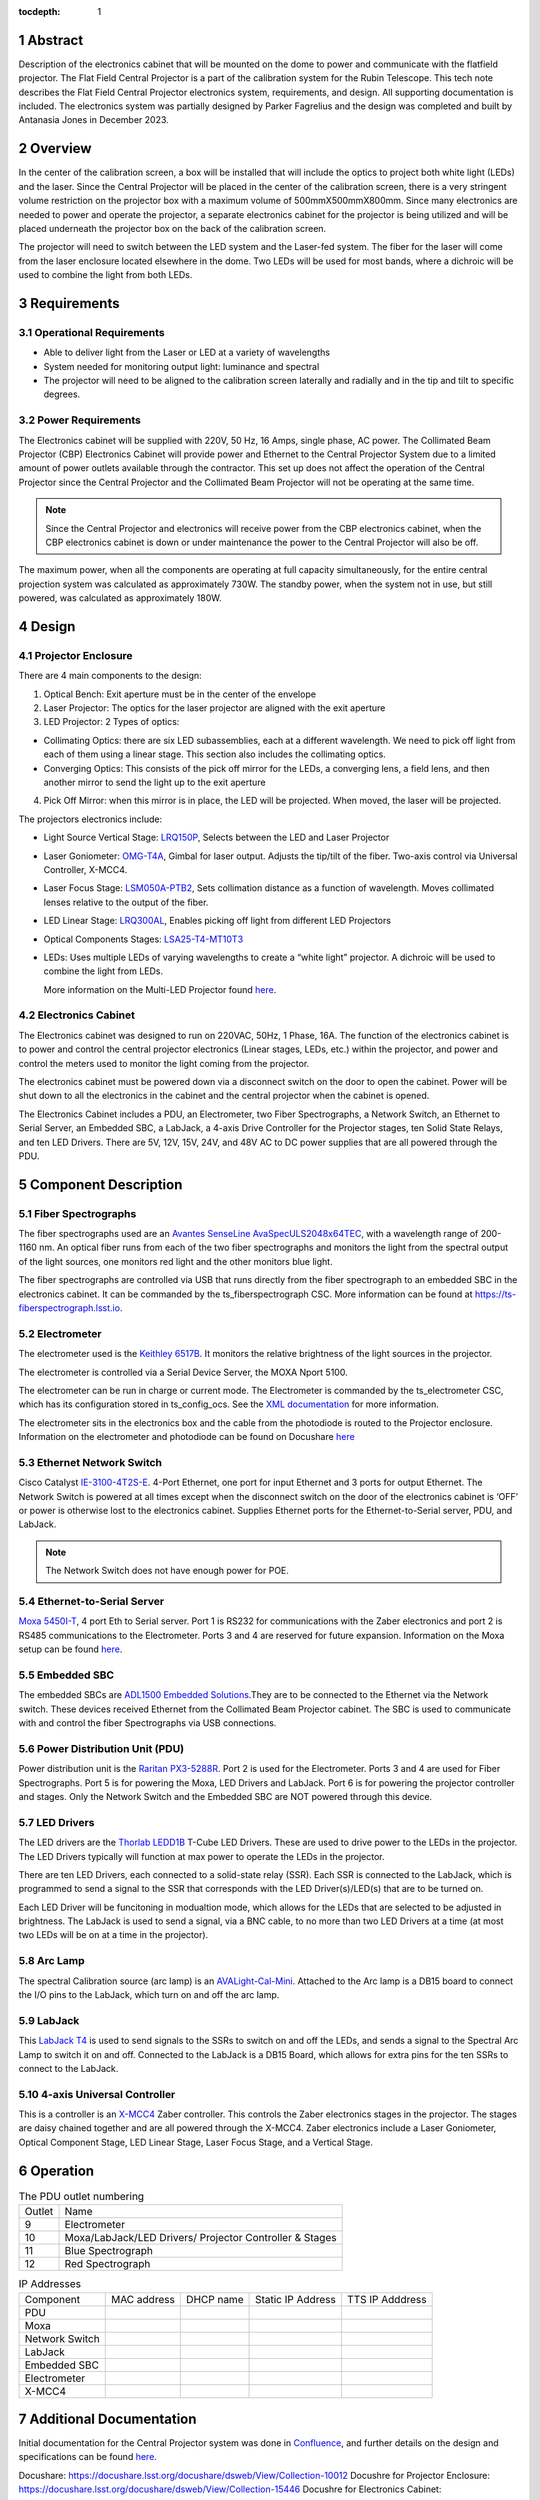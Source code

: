 :tocdepth: 1

.. sectnum::

.. Metadata such as the title, authors, and description are set in metadata.yaml

.. TODO: Delete the note below before merging new content to the main branch.


Abstract
========

Description of the electronics cabinet that will be mounted on the dome to power and communicate with the flatfield projector. The Flat Field Central Projector is a part of the calibration system for the Rubin Telescope. This tech note describes the Flat Field Central Projector electronics system, requirements, and design. All supporting documentation is included. The electronics system was partially designed by Parker Fagrelius and the design was completed and built by Antanasia Jones in December 2023. 

Overview
========

In the center of the calibration screen, a box will be installed that will include the optics to project both white light (LEDs) and the laser. Since the Central Projector will be placed in the center of the calibration screen, there is a very stringent volume restriction on the projector box with a maximum volume of 500mmX500mmX800mm. Since many electronics are needed to power and operate the projector, a separate electronics cabinet for the projector is being utilized and will be placed underneath the projector box on the back of the calibration screen. 

The projector will need to switch between the LED system and the Laser-fed system. The fiber for the laser will come from the laser enclosure located elsewhere in the dome. Two LEDs will be used for most bands, where a dichroic will be used to combine the light from both LEDs. 

.. figure:: /_static/Projector_Mounting.PNG
 :name: Projector Mounting
 :target: ../_images/Projector_Mounting.PNG
 :alt: Projector Mounting
 :scale: 50 %

Requirements
============

Operational Requirements
------------------------
-	Able to deliver light from the Laser or LED at a variety of wavelengths
-	System needed for monitoring output light: luminance and spectral
-	The projector will need to be aligned to the calibration screen laterally and radially and in the tip and tilt to specific degrees. 

Power Requirements
------------------
The Electronics cabinet will be supplied with 220V, 50 Hz, 16 Amps, single phase, AC power. The Collimated Beam Projector (CBP) Electronics Cabinet will provide power and Ethernet to the Central Projector System due to a limited amount of power outlets available through the contractor. This set up does not affect the operation of the Central Projector since the Central Projector and the Collimated Beam Projector will not be operating at the same time. 

.. note::

  Since the Central Projector and electronics will receive power from the CBP electronics cabinet, when the CBP electronics cabinet is down or under maintenance the power to the Central Projector will also be off. 

The maximum power, when all the components are operating at full capacity simultaneously, for the entire central projection system was calculated as approximately 730W. The standby power, when the system not in use, but still powered, was calculated as approximately 180W.

Design
======

.. figure:: /_static/ProjectorBlockDiagram.PNG
 :name: Projector Block Diagram
 :target: ../_images/ProjectorBlockDiagram.PNG
 :alt: Projector Block Diagram
 :scale: 50 %

Projector Enclosure
-------------------
There are 4 main components to the design:

1.	Optical Bench: Exit aperture must be in the center of the envelope

2.	Laser Projector: The optics for the laser projector are aligned with the exit aperture

3.	LED Projector: 2 Types of optics:

-	Collimating Optics: there are six LED subassemblies, each at a different wavelength. We need to pick off light from each of them using a linear stage. This section also includes the collimating optics.

- Converging Optics: This consists of the pick off mirror for the LEDs, a converging lens, a field lens, and then another mirror to send the light up to the exit aperture

4.	Pick Off Mirror: when this mirror is in place, the LED will be projected. When moved, the laser will be projected.

The projectors electronics include:

- Light Source Vertical Stage: `LRQ150P <https://www.zaber.com/products/linear-stages/X-LRQ-DE/specs?part=X-LRQ150AP-DE51>`__, Selects between the LED and Laser Projector
- Laser Goniometer: `OMG-T4A <https://www.zaber.com/products/optical-mounts/OMG/specs?part=OMG-T4A>`__, Gimbal for laser output. Adjusts the tip/tilt of the fiber. Two-axis control via Universal Controller, X-MCC4. 
- Laser Focus Stage: `LSM050A-PTB2 <https://www.zaber.com/products/linear-stages/X-LSM/specs?part=X-LSM050A>`__, Sets collimation distance as a function of wavelength. Moves collimated lenses relative to the output of the fiber. 
- LED Linear Stage: `LRQ300AL <https://www.zaber.com/products/linear-stages/X-LRQ-DE/specs?part=X-LRQ300AL-DE51>`__, Enables picking off light from different LED Projectors 
- Optical Components Stages: `LSA25-T4-MT10T3 <https://www.zaber.com/products/optical-mounts/OMG/specs>`__  
- LEDs: Uses multiple LEDs of varying wavelengths to create a “white light” projector. A dichroic will be used to combine the light from LEDs.

  More information on the Multi-LED Projector found `here <https://confluence.lsstcorp.org/pages/viewpage.action?spaceKey=LTS&title=Mulit-LED+Projector>`__. 

.. figure:: /_static/ProjectorElectronics.png
 :name: Projector Electronics
 :target: ../_images/ProjectorElectronics.png
 :alt: Projector Electronics
 :scale: 50 %

Electronics Cabinet
-------------------
The Electronics cabinet was designed to run on 220VAC, 50Hz, 1 Phase, 16A. The function of the electronics cabinet is to power and control the central projector electronics (Linear stages, LEDs, etc.) within the projector, and power and control the meters used to monitor the light coming from the projector.

The electronics cabinet must be powered down via a disconnect switch on the door to open the cabinet. Power will be shut down to all the electronics in the cabinet and the central projector when the cabinet is opened. 

The Electronics Cabinet includes a PDU, an Electrometer, two Fiber Spectrographs, a Network Switch, an Ethernet to Serial Server, an Embedded SBC, a LabJack, a 4-axis Drive Controller for the Projector stages, ten Solid State Relays, and ten LED Drivers. There are 5V, 12V, 15V, 24V, and 48V AC to DC power supplies that are all powered through the PDU.

.. figure:: /_static/Projector Panel 7.jpg
 :name: Projector Panel 7
 :target: ../_images/Projector Panel 7.jpg
 :alt: Projector Panel 7
 :scale: 50 %

Component Description
=====================

Fiber Spectrographs
-------------------
The fiber spectrographs used are an  `Avantes SenseLine AvaSpecULS2048x64TEC <https://www.einstinc.com/wpcproduct/avantes-senseline-avaspec-uls2048x64tec-fiber-optic-spectrometers/>`__, with a wavelength range of 200-1160 nm. An optical fiber runs from each of the two fiber spectrographs and monitors the light from the spectral output of the light sources, one monitors red light and the other monitors blue light.

The fiber spectrographs are controlled via USB that runs directly from the fiber spectrograph to an embedded SBC in the electronics cabinet. It can be commanded by the ts_fiberspectrograph CSC. More information can be found at https://ts-fiberspectrograph.lsst.io.

Electrometer 
------------
The electrometer used is the `Keithley 6517B <https://www.testequipmentdepot.com/media/akeneo_connector/asset_files/6/5/6517b_datasheet_5012.pdf>`__. It monitors the relative brightness of the light sources in the projector.  

The electrometer is controlled via a Serial Device Server, the MOXA Nport 5100. 

The electrometer can be run in charge or current mode. The Electrometer is commanded by the ts_electrometer CSC, which has its configuration stored in ts_config_ocs. See the `XML documentation <https://ts-xml.lsst.io/sal_interfaces/Electrometer.html>`__ for more information.

The electrometer sits in the electronics box and the cable from the photodiode is routed to the Projector enclosure.
Information on the electrometer and photodiode can be found on Docushare `here <https://docushare.lsst.org/docushare/dsweb/View/Collection-5176>`__

Ethernet Network Switch
-----------------------
Cisco Catalyst `IE-3100-4T2S-E <https://www.cisco.com/c/en/us/products/collateral/networking/industrial-switches/catalyst-ie3100-rugged-series/catalyst-ie3100-rugged-series-ds.html>`__. 4-Port Ethernet, one port for input Ethernet and 3 ports for output Ethernet. The Network Switch is powered at all times except when the disconnect switch on the door of the electronics cabinet is ‘OFF’ or power is otherwise lost to the electronics cabinet. Supplies Ethernet ports for the Ethernet-to-Serial server, PDU, and LabJack. 

.. note::

  The Network Switch does not have enough power for POE. 

Ethernet-to-Serial Server
-------------------------
`Moxa 5450I-T <https://cdn-cms.azureedge.net/getmedia/1bee66c9-d622-4f16-8024-f22a271a2bdf/moxa-nport-5400-series-datasheet-v2.1.pdf>`__, 4 port Eth to Serial server. Port 1 is RS232 for communications with the Zaber electronics and port 2 is RS485 communications to the Electrometer. Ports 3 and 4 are reserved for future expansion. Information on the Moxa setup can be found `here <https://ts-electrometer.lsst.io/developer-guide/developer-guide.html#moxa-serial-to-ethernet-converter>`__.

Embedded SBC
------------
The embedded SBCs are `ADL1500 Embedded Solutions <https://www.adl-usa.com/wp-content/uploads/2017/01/ADLEPC-1500-Datasheet-Final.pdf>`__.They are to be connected to the Ethernet via the Network switch. These devices received Ethernet from the Collimated Beam Projector cabinet. The SBC is used to communicate with and control the fiber Spectrographs via USB connections. 

Power Distribution Unit (PDU)
-----------------------------
Power distribution unit is the `Raritan PX3-5288R <https://cdn.raritan.com/product-selector/pdus/PX3-5288R/PX3-5288R-spec.pdf>`__. Port 2 is used for the Electrometer. Ports 3 and 4 are used for Fiber Spectrographs. Port 5 is for powering the Moxa, LED Drivers and LabJack. Port 6 is for powering the projector controller and stages. Only the Network Switch and the Embedded SBC are NOT powered through this device. 

LED Drivers
-----------
The LED drivers are the `Thorlab LEDD1B <https://www.thorlabs.com/newgrouppage9.cfm?objectgroup_id=2616&pn=LEDD1B>`__ T-Cube LED Drivers. These are used to drive power to the LEDs in the projector. The LED Drivers typically will function at max power to operate the LEDs in the projector. 

There are ten LED Drivers, each connected to a solid-state relay (SSR). Each SSR is connected to the LabJack, which is programmed to send a signal to the SSR that corresponds with the LED Driver(s)/LED(s) that are to be turned on. 

Each LED Driver will be funcitoning in modualtion mode, which allows for the LEDs that are selected to be adjusted in brightness. The LabJack is used to send a signal, via a BNC cable, to no more than two LED Drivers at a time (at most two LEDs will be on at a time in the projector). 

Arc Lamp
--------
The spectral Calibration source (arc lamp) is an `AVALight-Cal-Mini <https://www.avantes.com/content/uploads/2020/11/DS-LS-AvaLight-CAL-200702.pdf>`__. Attached to the Arc lamp is a DB15 board to connect the I/O pins to the LabJack, which turn on and off the arc lamp. 

LabJack
-------
This `LabJack T4 <https://files.labjack.com/datasheets/LabJack-T-Series-Datasheet.pdf>`__ is used to send signals to the SSRs to switch on and off the LEDs, and sends a signal to the Spectral Arc Lamp to switch it on and off. Connected to the LabJack is a DB15 Board, which allows for extra pins for the ten SSRs to connect to the LabJack. 

4-axis Universal Controller
---------------------------
This is a controller is an `X-MCC4 <https://www.zaber.com/products/controllers-joysticks/X-MCC/specs?part=X-MCC4>`__ Zaber controller. This controls the Zaber electronics stages in the projector. The stages are daisy chained together and are all powered through the X-MCC4. Zaber electronics include a Laser Goniometer, Optical Component Stage, LED Linear Stage, Laser Focus Stage, and a Vertical Stage.

Operation
=========

.. table:: The PDU outlet numbering

   +--------+------------------------------+
   | Outlet | Name                         |
   +--------+------------------------------+
   | 9      | Electrometer                 |
   +--------+------------------------------+
   | 10     | Moxa/LabJack/LED Drivers/    |
   |        | Projector Controller & Stages|
   +--------+------------------------------+ 
   | 11     | Blue Spectrograph            |
   +--------+------------------------------+   
   | 12     | Red Spectrograph             |
   +--------+------------------------------+    
     
   
.. table:: IP Addresses

   +----------------+-------------------+---------------+-------------------+-----------------+
   | Component      | MAC address       | DHCP name     | Static IP Address | TTS IP Adddress | 
   +----------------+-------------------+---------------+-------------------+-----------------+
   | PDU            |                   |               |                   |                 |
   +----------------+-------------------+---------------+-------------------+-----------------+
   | Moxa           |                   |               |                   |                 |
   +----------------+-------------------+---------------+-------------------+-----------------+
   | Network Switch |                   |               |                   |                 |
   +----------------+-------------------+---------------+-------------------+-----------------+
   | LabJack        |                   |               |                   |                 |
   +----------------+-------------------+---------------+-------------------+-----------------+
   | Embedded SBC   |                   |               |                   |                 |
   +----------------+-------------------+---------------+-------------------+-----------------+
   | Electrometer   |                   |               |                   |                 |
   +----------------+-------------------+---------------+-------------------+-----------------+
   | X-MCC4         |                   |               |                   |                 |
   +----------------+-------------------+---------------+-------------------+-----------------+

Additional Documentation
========================

Initial documentation for the Central Projector system was done in `Confluence <https://confluence.lsstcorp.org/pages/viewpage.action?spaceKey=LTS&title=Central+Projection+System+Electronics>`__, and further details on the design and specifications can be found `here <https://confluence.lsstcorp.org/display/LTS/Central+Projection+System+Hardware>`__. 

Docushare: https://docushare.lsst.org/docushare/dsweb/View/Collection-10012 
Docushre for Projector Enclosure: https://docushare.lsst.org/docushare/dsweb/View/Collection-15446
Docushre for Electronics Cabinet: https://docushare.lsst.org/docushare/dsweb/View/Collection-15975

See the `reStructuredText Style Guide <https://developer.lsst.io/restructuredtext/style.html>`__ to learn how to create sections, links, images, tables, equations, and more.

.. Make in-text citations with: :cite:`bibkey`.
.. Uncomment to use citations
.. .. rubric:: References
.. 
.. .. bibliography:: local.bib lsstbib/books.bib lsstbib/lsst.bib lsstbib/lsst-dm.bib lsstbib/refs.bib lsstbib/refs_ads.bib
..    :style: lsst_aa
